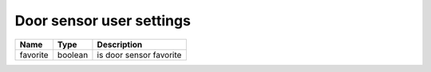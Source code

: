 Door sensor user settings
-------------------------

+--------------------------+----------------------------------------------------+---------------------------------------------------+
| Name                     | Type                                               | Description                                       |
+==========================+====================================================+===================================================+
| favorite                 | boolean                                            | is door sensor favorite                           |
+--------------------------+----------------------------------------------------+---------------------------------------------------+